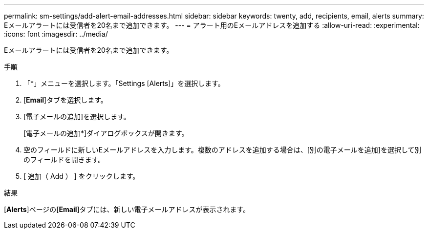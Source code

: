 ---
permalink: sm-settings/add-alert-email-addresses.html 
sidebar: sidebar 
keywords: twenty, add, recipients, email, alerts 
summary: Eメールアラートには受信者を20名まで追加できます。 
---
= アラート用のEメールアドレスを追加する
:allow-uri-read: 
:experimental: 
:icons: font
:imagesdir: ../media/


[role="lead"]
Eメールアラートには受信者を20名まで追加できます。

.手順
. 「*」メニューを選択します。「Settings [Alerts]」を選択します。
. [*Email*]タブを選択します。
. [電子メールの追加]を選択します。
+
[電子メールの追加*]ダイアログボックスが開きます。

. 空のフィールドに新しいEメールアドレスを入力します。複数のアドレスを追加する場合は、[別の電子メールを追加]を選択して別のフィールドを開きます。
. [ 追加（ Add ） ] をクリックします。


.結果
[*Alerts*]ページの[*Email*]タブには、新しい電子メールアドレスが表示されます。

